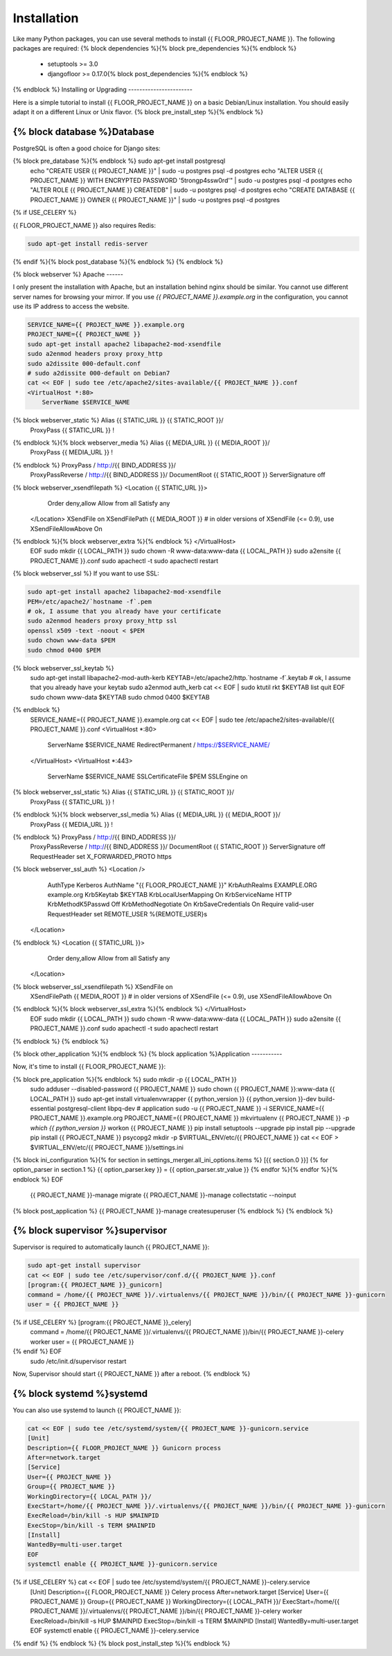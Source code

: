 Installation
============

Like many Python packages, you can use several methods to install {{ FLOOR_PROJECT_NAME }}.
The following packages are required:
{% block dependencies %}{% block pre_dependencies %}{% endblock %}
  * setuptools >= 3.0
  * djangofloor >= 0.17.0{% block post_dependencies %}{% endblock %}
{% endblock %}
Installing or Upgrading
-----------------------

Here is a simple tutorial to install {{ FLOOR_PROJECT_NAME }} on a basic Debian/Linux installation.
You should easily adapt it on a different Linux or Unix flavor.
{% block pre_install_step %}{% endblock %}

{% block database %}Database
--------

PostgreSQL is often a good choice for Django sites:

.. code-block:: bash

{% block pre_database %}{% endblock %}   sudo apt-get install postgresql
   echo "CREATE USER {{ PROJECT_NAME }}" | sudo -u postgres psql -d postgres
   echo "ALTER USER {{ PROJECT_NAME }} WITH ENCRYPTED PASSWORD '5trongp4ssw0rd'" | sudo -u postgres psql -d postgres
   echo "ALTER ROLE {{ PROJECT_NAME }} CREATEDB" | sudo -u postgres psql -d postgres
   echo "CREATE DATABASE {{ PROJECT_NAME }} OWNER {{ PROJECT_NAME }}" | sudo -u postgres psql -d postgres
{% if USE_CELERY %}

{{ FLOOR_PROJECT_NAME }} also requires Redis:

.. code-block:: bash

    sudo apt-get install redis-server

{% endif %}{% block post_database %}{% endblock %}
{% endblock %}

{% block webserver %}
Apache
------

I only present the installation with Apache, but an installation behind nginx should be similar.
You cannot use different server names for browsing your mirror. If you use `{{ PROJECT_NAME }}.example.org`
in the configuration, you cannot use its IP address to access the website.

.. code-block:: bash

    SERVICE_NAME={{ PROJECT_NAME }}.example.org
    PROJECT_NAME={{ PROJECT_NAME }}
    sudo apt-get install apache2 libapache2-mod-xsendfile
    sudo a2enmod headers proxy proxy_http
    sudo a2dissite 000-default.conf
    # sudo a2dissite 000-default on Debian7
    cat << EOF | sudo tee /etc/apache2/sites-available/{{ PROJECT_NAME }}.conf
    <VirtualHost *:80>
        ServerName $SERVICE_NAME
{% block webserver_static %}        Alias {{ STATIC_URL }} {{ STATIC_ROOT }}/
        ProxyPass {{ STATIC_URL }} !
{% endblock %}{% block webserver_media %}        Alias {{ MEDIA_URL }} {{ MEDIA_ROOT }}/
        ProxyPass {{ MEDIA_URL }} !
{% endblock %}        ProxyPass / http://{{ BIND_ADDRESS }}/
        ProxyPassReverse / http://{{ BIND_ADDRESS }}/
        DocumentRoot {{ STATIC_ROOT }}
        ServerSignature off
{% block webserver_xsendfilepath %}        <Location {{ STATIC_URL }}>
            Order deny,allow
            Allow from all
            Satisfy any
        </Location>
        XSendFile on
        XSendFilePath {{ MEDIA_ROOT }}
        # in older versions of XSendFile (<= 0.9), use XSendFileAllowAbove On
{% endblock %}{% block webserver_extra %}{% endblock %}    </VirtualHost>
    EOF
    sudo mkdir {{ LOCAL_PATH }}
    sudo chown -R www-data:www-data {{ LOCAL_PATH }}
    sudo a2ensite {{ PROJECT_NAME }}.conf
    sudo apachectl -t
    sudo apachectl restart

{% block webserver_ssl %}
If you want to use SSL:

.. code-block:: bash

    sudo apt-get install apache2 libapache2-mod-xsendfile
    PEM=/etc/apache2/`hostname -f`.pem
    # ok, I assume that you already have your certificate
    sudo a2enmod headers proxy proxy_http ssl
    openssl x509 -text -noout < $PEM
    sudo chown www-data $PEM
    sudo chmod 0400 $PEM
{% block webserver_ssl_keytab %}
    sudo apt-get install libapache2-mod-auth-kerb
    KEYTAB=/etc/apache2/http.`hostname -f`.keytab
    # ok, I assume that you already have your keytab
    sudo a2enmod auth_kerb
    cat << EOF | sudo ktutil
    rkt $KEYTAB
    list
    quit
    EOF
    sudo chown www-data $KEYTAB
    sudo chmod 0400 $KEYTAB
{% endblock %}
    SERVICE_NAME={{ PROJECT_NAME }}.example.org
    cat << EOF | sudo tee /etc/apache2/sites-available/{{ PROJECT_NAME }}.conf
    <VirtualHost *:80>
        ServerName $SERVICE_NAME
        RedirectPermanent / https://$SERVICE_NAME/
    </VirtualHost>
    <VirtualHost *:443>
        ServerName $SERVICE_NAME
        SSLCertificateFile $PEM
        SSLEngine on
{% block webserver_ssl_static %}        Alias {{ STATIC_URL }} {{ STATIC_ROOT }}/
        ProxyPass {{ STATIC_URL }} !
{% endblock %}{% block webserver_ssl_media %}        Alias {{ MEDIA_URL }} {{ MEDIA_ROOT }}/
        ProxyPass {{ MEDIA_URL }} !
{% endblock %}        ProxyPass / http://{{ BIND_ADDRESS }}/
        ProxyPassReverse / http://{{ BIND_ADDRESS }}/
        DocumentRoot {{ STATIC_ROOT }}
        ServerSignature off
        RequestHeader set X_FORWARDED_PROTO https
{% block webserver_ssl_auth %}        <Location />
            AuthType Kerberos
            AuthName "{{ FLOOR_PROJECT_NAME }}"
            KrbAuthRealms EXAMPLE.ORG example.org
            Krb5Keytab $KEYTAB
            KrbLocalUserMapping On
            KrbServiceName HTTP
            KrbMethodK5Passwd Off
            KrbMethodNegotiate On
            KrbSaveCredentials On
            Require valid-user
            RequestHeader set REMOTE_USER %{REMOTE_USER}s
        </Location>
{% endblock %}        <Location {{ STATIC_URL }}>
            Order deny,allow
            Allow from all
            Satisfy any
        </Location>
{% block webserver_ssl_xsendfilepath %}        XSendFile on
        XSendFilePath {{ MEDIA_ROOT }}
        # in older versions of XSendFile (<= 0.9), use XSendFileAllowAbove On
{% endblock %}{% block webserver_ssl_extra %}{% endblock %}    </VirtualHost>
    EOF
    sudo mkdir {{ LOCAL_PATH }}
    sudo chown -R www-data:www-data {{ LOCAL_PATH }}
    sudo a2ensite {{ PROJECT_NAME }}.conf
    sudo apachectl -t
    sudo apachectl restart
{% endblock %}
{% endblock %}

{% block other_application %}{% endblock %}
{% block application %}Application
-----------

Now, it's time to install {{ FLOOR_PROJECT_NAME }}:

.. code-block:: bash

{% block pre_application %}{% endblock %}    sudo mkdir -p {{ LOCAL_PATH }}
    sudo adduser --disabled-password {{ PROJECT_NAME }}
    sudo chown {{ PROJECT_NAME }}:www-data {{ LOCAL_PATH }}
    sudo apt-get install virtualenvwrapper {{ python_version }} {{ python_version }}-dev build-essential postgresql-client libpq-dev
    # application
    sudo -u {{ PROJECT_NAME }} -i
    SERVICE_NAME={{ PROJECT_NAME }}.example.org
    PROJECT_NAME={{ PROJECT_NAME }}
    mkvirtualenv {{ PROJECT_NAME }} -p `which {{ python_version }}`
    workon {{ PROJECT_NAME }}
    pip install setuptools --upgrade
    pip install pip --upgrade
    pip install {{ PROJECT_NAME }} psycopg2
    mkdir -p $VIRTUAL_ENV/etc/{{ PROJECT_NAME }}
    cat << EOF > $VIRTUAL_ENV/etc/{{ PROJECT_NAME }}/settings.ini
{% block ini_configuration %}{% for section in settings_merger.all_ini_options.items %}    [{{ section.0 }}]
{% for option_parser in section.1 %}    {{ option_parser.key }} = {{ option_parser.str_value }}
{% endfor %}{% endfor %}{% endblock %}    EOF
    {{ PROJECT_NAME }}-manage migrate
    {{ PROJECT_NAME }}-manage collectstatic --noinput
{% block post_application %}    {{ PROJECT_NAME }}-manage createsuperuser
{% endblock %}
{% endblock %}

{% block supervisor %}supervisor
----------

Supervisor is required to automatically launch {{ PROJECT_NAME }}:

.. code-block:: bash

    sudo apt-get install supervisor
    cat << EOF | sudo tee /etc/supervisor/conf.d/{{ PROJECT_NAME }}.conf
    [program:{{ PROJECT_NAME }}_gunicorn]
    command = /home/{{ PROJECT_NAME }}/.virtualenvs/{{ PROJECT_NAME }}/bin/{{ PROJECT_NAME }}-gunicorn
    user = {{ PROJECT_NAME }}
{% if USE_CELERY %}    [program:{{ PROJECT_NAME }}_celery]
    command = /home/{{ PROJECT_NAME }}/.virtualenvs/{{ PROJECT_NAME }}/bin/{{ PROJECT_NAME }}-celery worker
    user = {{ PROJECT_NAME }}
{% endif %}    EOF
    sudo /etc/init.d/supervisor restart

Now, Supervisor should start {{ PROJECT_NAME }} after a reboot.
{% endblock %}

{% block systemd %}systemd
-------

You can also use systemd to launch {{ PROJECT_NAME }}:

.. code-block:: bash

    cat << EOF | sudo tee /etc/systemd/system/{{ PROJECT_NAME }}-gunicorn.service
    [Unit]
    Description={{ FLOOR_PROJECT_NAME }} Gunicorn process
    After=network.target
    [Service]
    User={{ PROJECT_NAME }}
    Group={{ PROJECT_NAME }}
    WorkingDirectory={{ LOCAL_PATH }}/
    ExecStart=/home/{{ PROJECT_NAME }}/.virtualenvs/{{ PROJECT_NAME }}/bin/{{ PROJECT_NAME }}-gunicorn
    ExecReload=/bin/kill -s HUP $MAINPID
    ExecStop=/bin/kill -s TERM $MAINPID
    [Install]
    WantedBy=multi-user.target
    EOF
    systemctl enable {{ PROJECT_NAME }}-gunicorn.service
{% if USE_CELERY %}    cat << EOF | sudo tee /etc/systemd/system/{{ PROJECT_NAME }}-celery.service
    [Unit]
    Description={{ FLOOR_PROJECT_NAME }} Celery process
    After=network.target
    [Service]
    User={{ PROJECT_NAME }}
    Group={{ PROJECT_NAME }}
    WorkingDirectory={{ LOCAL_PATH }}/
    ExecStart=/home/{{ PROJECT_NAME }}/.virtualenvs/{{ PROJECT_NAME }}/bin/{{ PROJECT_NAME }}-celery worker
    ExecReload=/bin/kill -s HUP $MAINPID
    ExecStop=/bin/kill -s TERM $MAINPID
    [Install]
    WantedBy=multi-user.target
    EOF
    systemctl enable {{ PROJECT_NAME }}-celery.service
{% endif %}
{% endblock %}
{% block post_install_step %}{% endblock %}

